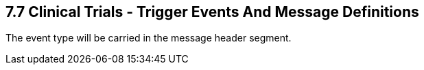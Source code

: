 == 7.7 Clinical Trials - Trigger Events And Message Definitions

The event type will be carried in the message header segment.

